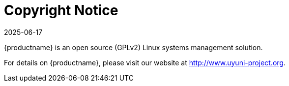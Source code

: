 = Copyright Notice
:description: This page serves as a starting point for accessing key information about the MLM open source Linux systems management solution.
:revdate: 2025-06-17
:page-revdate: {revdate}
ifeval::[{mlm-content} == true]

:noindex:
endif::[]

{productname} is an open source (GPLv2) Linux systems management solution.

For details on {productname}, please visit our website at http://www.uyuni-project.org.
